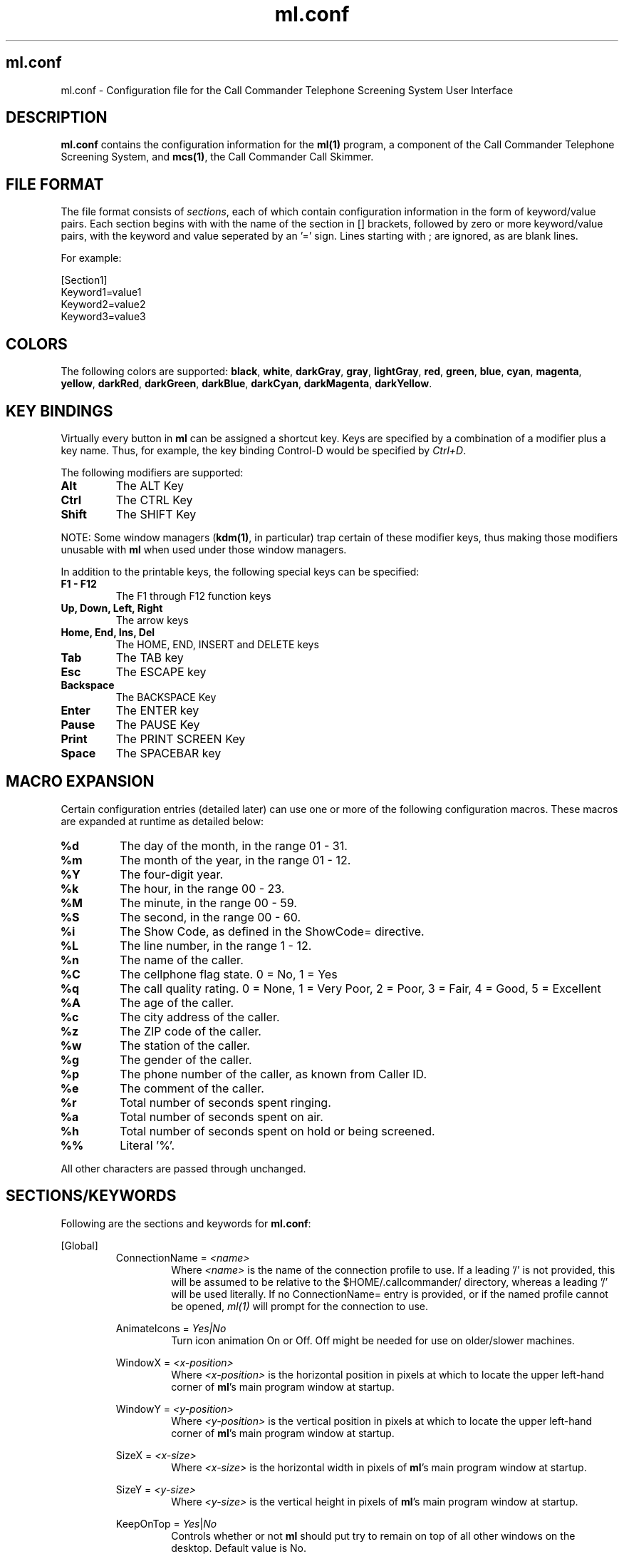 .TH ml.conf 5 "October 2015" Linux "Linux Audio Manual"
.SH ml.conf
ml.conf \- Configuration file for the Call Commander Telephone Screening
System User Interface
.SH DESCRIPTION
\fBml.conf\fP contains the configuration information for the 
\fBml(1)\fP program, a component of the Call Commander Telephone Screening
System, and \fBmcs(1)\fP, the Call Commander Call Skimmer.

.SH FILE FORMAT
The file format consists of \fIsections\fP,
each of which contain configuration information in the form of keyword/value
pairs.  Each section begins with with the name of the section in [] brackets,
followed by zero or more keyword/value pairs, with the keyword and value seperated by an '=' sign.  Lines starting with ; are ignored, as are blank lines.

For example:

.RS
.RE
[Section1]
.RS
.RE
Keyword1=value1
.RS
.RE
Keyword2=value2
.RS
.RE
Keyword3=value3

.SH COLORS
The following colors are supported:
\fBblack\fP, \fBwhite\fP, \fBdarkGray\fP, \fBgray\fP, \fBlightGray\fP,
\fBred\fP, \fBgreen\fP, \fBblue\fP, \fBcyan\fP, \fBmagenta\fP, \fByellow\fP,
\fBdarkRed\fP, \fBdarkGreen\fP, \fBdarkBlue\fP, \fBdarkCyan\fP, 
\fBdarkMagenta\fP, \fBdarkYellow\fP.

.SH KEY BINDINGS
Virtually every button in \fBml\fP can be assigned a shortcut key.  Keys 
are specified by a combination of a modifier plus a key name.  Thus, for 
example, the key binding Control-D would be specified by \fICtrl+D\fP.
 
The following modifiers are supported:

.TP
.B Alt
The ALT Key
.TP
.B Ctrl
The CTRL Key
.TP
.B Shift
The SHIFT Key

.RE
NOTE: Some window managers (\fBkdm(1)\fP, in particular) trap certain
of these modifier keys, thus making those modifiers unusable with
\fBml\fP when used under those window managers.

In addition to the printable keys, the following special keys can be
specified:

.TP
.B F1 - F12
The F1 through F12 function keys

.TP
.B Up, Down, Left, Right
The arrow keys

.TP
.B Home, End, Ins, Del 
The HOME, END, INSERT and DELETE keys

.TP
.B Tab
The TAB key

.TP
.B Esc
The ESCAPE key

.TP
.B Backspace
The BACKSPACE Key

.TP
.B Enter
The ENTER key

.TP
.B Pause
The PAUSE Key

.TP
.B Print
The PRINT SCREEN Key

.TP
.B Space
The SPACEBAR key

.SH MACRO EXPANSION
Certain configuration entries (detailed later) can use one or more of
the following configuration macros.  These macros are expanded at
runtime as detailed below:
.TP
.B %d
The day of the month, in the range 01 - 31.
.TP
.B %m
The month of the year, in the range 01 - 12.
.TP
.B %Y
The four-digit year.
.TP
.B %k
The hour, in the range 00 - 23.
.TP
.B %M
The minute, in the range 00 - 59.
.TP
.B %S
The second, in the range 00 - 60.
.TP
.B %i
The Show Code, as defined in the ShowCode= directive.
.TP
.B %L
The line number, in the range 1 - 12.
.TP
.B %n
The name of the caller.
.TP
.B %C
The cellphone flag state.  0 = No, 1 = Yes
.TP
.B %q
The call quality rating.  0 = None, 1 = Very Poor, 2 = Poor, 3 = Fair,
4 = Good, 5 = Excellent
.TP
.B %A
The age of the caller.
.TP
.B %c
The city address of the caller.
.TP
.B %z
The ZIP code of the caller.
.TP
.B %w
The station of the caller.
.TP
.B %g
The gender of the caller.
.TP
.B %p
The phone number of the caller, as known from Caller ID.
.TP
.B %e
The comment of the caller.
.TP
.B %r
Total number of seconds spent ringing.
.TP
.B %a
Total number of seconds spent on air.
.TP
.B %h
Total number of seconds spent on hold or being screened.
.TP
.B %%
Literal '%'.
.RE

All other characters are passed through unchanged.

.SH SECTIONS/KEYWORDS
Following are the sections and keywords for \fBml.conf\fP:

[Global]
.RS
ConnectionName = \fI<name>\fP
.RS
Where \fI<name>\fP is the name of the connection profile to use.  If
a leading '/' is not provided, this will be assumed to be relative to
the $HOME/.callcommander/ directory, whereas a leading '/' will be
used literally.  If no ConnectionName= entry is provided, or if the
named profile cannot be opened, \fIml(1)\fP will prompt for the
connection to use.
.RE

AnimateIcons = \fIYes|No\fP
.RS
Turn icon animation On or Off.  Off might be needed for use on
older/slower machines.
.RE

WindowX = \fI<x-position>\fP
.RS
Where \fI<x-position>\fP is the horizontal position in pixels at which
to locate the upper left-hand corner of \fBml\fP's main program window at
startup.
.RE

WindowY = \fI<y-position>\fP
.RS
Where \fI<y-position>\fP is the vertical position in pixels at which
to locate the upper left-hand corner of \fBml\fP's main program window at
startup.
.RE

SizeX = \fI<x-size>\fP
.RS
Where \fI<x-size>\fP is the horizontal width in pixels
of \fBml\fP's main program window at startup.
.RE

SizeY = \fI<y-size>\fP
.RS
Where \fI<y-size>\fP is the vertical height in pixels
of \fBml\fP's main program window at startup.
.RE

KeepOnTop = \fIYes\fP|\fINo\fP
.RS
Controls whether or not \fBml\fP should put try to remain on top of
all other windows on the desktop.  Default value is No.
.RE

SpawnProcess = \fI<command>\fP
.RS
Run the command specified by <\fIcommand\fP> when starting up, and stop
it (by sending it the SIGTERM signal) when shutting down.  See also the
\fBSpawnOnce\fP directive, below.
.RE

SpawnOnce = \fIYes\fP|\fPNo\fP
.RS
If set to \fIYes\fP, run the command specified in the \fBSpawnProcess\fP
directive only once.  If \fINo\fP, then the command will be respawned if 
the initial process
exits.
.RE

.RE


[ConnectionManager]
.RS
DisableNewButton = \fBYes\fP|\fBNo\fP
.RS
If set to \fBYes\fP, disable the \fINew\fP button in the connection
manager.  The default is \fBNo\fP.
.RE

DisableEditButton = \fBYes\fP|\fBNo\fP
.RS
If set to \fBYes\fP, disable the \fIEdit\fP button in the connection
manager.  The default is \fBNo\fP.
.RE

DisableDeleteButton = \fBYes\fP|\fBNo\fP
.RS
If set to \fBYes\fP, disable the \fIDelete\fP button in the connection
manager.  The default is \fBNo\fP.
.RE

DisableOpenButton = \fBYes\fP|\fBNo\fP
.RS
If set to \fBYes\fP, disable the \fIOpen\fP button in the connection
manager.  The default is \fBNo\fP.
.RE
.RE



[Controls]
.RS
This section is for enabling/disabling specific control actions.
These settings can be used to create 'read-only' instances of ml(1).

DisableLineButtons = \fBYes\fP|\fBNo\fP
.RS
Enable or disable the ability for the Line Buttons to control to phone
system.  If disabled, the Buttons will show line status, but pressing
them will have no effect.
.RE

DisableLineBoxes = \fBYes\fP|\fBNo\fP
.RS
Enable or disable the ability for screening data to be entered.  If
disabled, the Boxes will show caller data, but double-clicking on them
will have no effect.
.RE
.RE

[Skimmer]
.RS
This section configures \fBmcs\fP, the Call Commander Call Skimmer.

AudioRoot = \fI<audio-dir>\fP
.RS
Where \fI<audio-dir>\fP is the directory where the audio files should
be placed.  If a relative path, \fBmcs\fP will take this as being 
relative to the user's home directory.
.RE

SampleRate=\fI<samp-rate>\fP
.RS
Where \fI<samp-rate>\fP is the sample rate to be used for the
recording, in samples per second.  \fBMcs\fP will utilize a rate as
close to that specified as the underlying audio hardware permits.
.RE

Channels=\fB1\fP|\fB2\fP
.RS
Specifies the number of channels to be used for the recording.
.RE

BitRate=\fI<bit-rate>\fP
.RS
Where \fI<bit-rate>\fP is the encoding bit rate to be used for the
recording, in bits per second.  This parameter is ignored for 
PCM16 format recordings.
.RE

Format=\fBPCM16\fP|\fBLayer2\fP|\fBLayer3\fP
.RS
Specifies the encoding format to be used for the recording.
\fBPCM16\fP indicates signed, little-endian, sixteen bit linear 
sampling, while \fBLayer2\fP or \fBLayer3\fP indicate MPEG
Layer 2 or Layer 3 encoding, respectively.  (NOTE: MPEG
encoding is supported only when utilizing an audio adapter with
native MPEG support (such as an AudioScience 4xxx or 6xxx series)
as the recording device.
.RE

MainFileType=\fBWave\fP|\fBRaw\fP
.RE
.RS
ConfFileType=\fBWave\fP|\fBRaw\fP
.RS
Specifies whether audio files should be generated with or without a
WAV header.  PCM16 formatted files will generally want a header.  If
a header is specified in conjunction with MPEG encoding, the resulting
files will be Broadcast Wave File (BWF) compliant, but some popular
audio editors do not recognize this format.
.RE

MainCard=\fI<card-num>\fP
.RE
.RS
ConfCard=\fI<card-num>\fP
.RS
Where \fI<card-num>\fP is the number of the card to be used to record
for the Main or Conference bank, respectively.
.RE

MainPort=\fI<port-num>\fP
.RE
.RS
ConfPort=\fI<port-num>\fP
.RS
Where \fI<port-num>\fP is the number of the port to be used to record 
for the Main or Conference bank, respectively.
.RE

MainStream=\fI<port-num>\fP
.RE
.RS
ConfStream=\fI<port-num>\fP
.RS
Synonyms for the \fBMainPort\fP and \fBConfPort\fP directives,
above.  Use of these directives is deprecated, and supported only for
backward compatibility.
.RE

MainFilename=\fI<filename>\fP
.RE
.RS
ConfFilename=\fI<filename>\fP
.RS
Where \fI<filename>\fP is the filename to be used for the recordings
of the Main and Conference bank, respectively.  These entries support
the use of configuration macros (see the \fBMACRO EXPANSION\fP
section, above).
.RE

MainPostCommand=\fI<cmd>\fP
.RE
.RS
ConfPostCommand=\fI<cmd>\fP
.RS
Where \fI<cmd>\fP is a shell command to be executed after the completion
of a recording off of the Main or Conference bank, respectively.
These entries support the use of configuration macros (see the 
\fBMACRO EXPANSION\fP section, above).
.RE

MainMaxLength=\fI<len>\fP
.RE
.RS
ConfMaxLength=\fI<len>\fP
.RS
Where \fI<len>\fP is the maximum length, in the format HH:MM:SS, of 
a recording to be made on the Main or Conference bank, respectively.
Should the length of a call exceed this value, the recording will be 
stopped.  If zero, then allow call recordings of indefinete length.
.RE

MainLevel=\fI<level>\fP
.RE
.RS
ConfLevel=\fI<level>\fP
.RS
Where \fI<level>\fP is the reference input level in 1/100's dBu of the 
analog audio inputs of the Main or Conference bank, respectively.  The
range of possible levels is -2000 to 800 --i.e. -20.0 to +8.0 dBu.
These options have effect only when used with the AudioScience HPI
driver.
.RE

MainInputType=\fBAnalog\fP|\fBDigital\fP
.RE
.RS
ConfInputType=\fBAnalog\fP|\fBDigital\fP
.RS
Specifies whether the input type should be analog or digital (AES3)
for the audio inputs of the Main or Conference bank, respectively.
These options have effect only when used with the AudioScience HPI
driver.
.RE

EnableMain\fI<n>\fP=\fBYes\fP|\fBNo\fP
.RE
.RS
EnableConf\fI<n>\fP=\fBYes\fP|\fBNo\fP
.RS
Specifies the initial state of recording for line \fI<n>\fP at startup 
for the Main or Conference bank, respectively. \fBYes\fP means 
to enable recording, and \fBNo\fP means to disable it.
.RE

.RE
[Colors]
.RS
This section sets the colors for the system.

Idle = \fI<color>\fP
.RS
Where \fI<color>\fP is the color of a line button when in \fBIDLE\fP
mode.
.RE

InUse = \fI<color>\fP
.RS
Where \fI<color>\fP is the color of a line button when in \fBELSEWHERE\fP
mode.
.RE

OnAir = \fI<color>\fP
.RS
Where \fI<color>\fP is the color of a line button when in \fBONAIR\fP
mode.
.RE

OffHook = \fI<color>\fP
.RS
Where \fI<color>\fP is the color of a line button when in \fBOFFHOOK\fP
mode.
.RE

OnHold = \fI<color>\fP
.RS
Where \fI<color>\fP is the color of a line button when in \fBONHOLD\fP
mode.
.RE

ScreenedHold = \fI<color>\fP
.RS
Where \fI<color>\fP is the color of a line button when in \fBSCREENED\fP
mode.
.RE

ReadyNext = \fI<color>\fP
.RS
Where \fI<color>\fP is the color of a line button when in \fBNEXT\fP
mode.
.RE

Ringing = \fI<color>\fP
.RS
Where \fI<color>\fP is the color of a line button when in \fBRINGING\fP
mode.
.RE

Busy = \fI<color>\fP
.RS
Where \fI<color>\fP is the color of a line button when in \fBBUSYOUT\fP
mode.
.RE

CallerBox = \fI<color>\fP
.RS
Where \fI<color>\fP is the color of the Caller Data widgets.  See the
[Line\fIN\fP] section below.
.RE

MessageBox = \fI<color>\fP
.RS
Where \fI<color>\fP is the color of the Message Box widget.  See the
[MessageBox] section below.
.RE

DumpButton = \fI<color>\fP
.RS
Where \fI<color>\fP is the color of the DUMP button.  See the
[DumpButton] section below.
.RE

RecordButton = \fI<color>\fP
.RS
Where \fI<color>\fP is the color of the RECORD button.  See the
[RecordButton] section below.
.RE

NextButton = \fI<color>\fP
.RS
Where \fI<color>\fP is the color of the NEXT button.  See the
[NextButton] section below.
.RE

KeypadButton = \fI<color>\fP
.RS
Where \fI<color>\fP is the color of the KEYPAD button.  See the
[KeypadButton] section below.
.RE

ScreenButton = \fI<color>\fP
.RS
Where \fI<color>\fP is the color of the Screen button.  See the
[ScreenButton] section below.
.RE

MuteButton = \fI<color>\fP
.RS
Where \fI<color>\fP is the color of the Mute button.  See the
[MuteButton] section below.
.RE

ConfButton = \fI<color>\fP
.RS
Where \fI<color>\fP is the color of the Conf button.  See the
[ConfButton] section below.
.RE

VipButton = \fI<color>\fP
.RS
Where \fI<color>\fP is the color of the VIP button.  See the
[VipButton] section below.
.RE

.RE


[MessageBox]
.RS
This section deals with configuration of the Message Box Widget.

ShowMessageBox = \fBYes\fP|\fBNo\fP
.RS
Enable/disable display of the Message Box Widget.
.RE

MessageBoxX = \fI<x-position>\fP
.RS
Where \fI<x-position>\fP is the horizontal position in pixels at which
to locate the upper left-hand corner of the widget.
.RE

MessageBoxY = \fI<y-position>\fP
.RS
Where \fI<y-position>\fP is the vertical position in pixels at which
to locate the upper left-hand corner of the widget.
.RE

SizeX = \fI<x-size>\fP
.RS
Where \fI<x-size>\fP is the horizontal width in pixels
of the widget.
.RE

SizeY = \fI<y-size>\fP
.RS
Where \fI<y-size>\fP is the vertical height in pixels
of the widget.
.RE

Nickname = \fI<nick>\fP
.RS
Where \fI<nick>\fP is the name to use for messages sent.  If this
parameter is missing or blank, the login name of the user will be used
for the nick.
.RE

SendLines = \fI<lines>\fP
.RS
Where \fI<lines>\fP is the number of lines in the send section of the widget.
.RE

ScrollbackLines = \fI<lines>\fP
.RS
Where \fI<lines>\fP is the number of lines to save in the scrollback
buffer of the widget.
.RE

HangTime = \fI<msecs>\fP
.RS
Where \fI<msecs>\fP is the number of milliseconds to display the "Look Up!"
message when touching the widget.
.RE

PreserveText = \fBYes\fP|\fBNo\fP
.RS
Do not obscure the contents of the message widget during the "Look Up!"
message.
.RE

FontFace = \fI<font-face>\fP
.RS
Where \fI<font-face>\fP is the name of the font to use for the message
box widget.
.RE

FontSize = \fI<font-size>\fP
.RS
Where \fI<font-size>\fP is the vertical size in pixels of the font to
use for the message box widget.
.RE

FontWeight = \fBLight\fP|\fBNormal\fP|\fBDemiBold\fP|\fBBold\fP|\fBDark\fP
.RS
Sets the type weight to use to display the message box widget.
.RE

.RE

[Clock]
.RS
This section deals with configuration for the clock display.

Orientation = \fBVertical\fP|\fBHorizontal\fP
.RS
Displays the Time and Segment counters one above the other (Vertical)
or side-by-side (Horizontal).
.RE

ShowClock = \fBYes\fP|\fBNo\fP
.RS
Enables/disables the display of the Segment Clock Widget.
.RE

TimeOffset = \fI<offset>\fP
.RS
Where \fI<offset>\fP is the number of seconds to offset the time and
segment displays.  This can be useful in situations where a profanity
delay is employed.
.RE

SendTimeOffset = \fBYes\fP|\fBNo\fP
.RS
If set to \fBYes\fP, send the current \fITimeOffset\fP value (see above) 
to newly-joining \fIml(1)\fP clients.
.RE

ClockX = \fI<x-position>\fP
.RS
Where \fI<x-position>\fP is the horizontal position in pixels at which
to locate the upper left-hand corner of the widget.
.RE

ClockY = \fI<y-position>\fP
.RS
Where \fI<y-position>\fP is the vertical position in pixels at which
to locate the upper left-hand corner of the widget.
.RE

ShowHour = \fBYes\fP|\fBNo\fP
.RS
Enables/disables the display of the Hour field on the clock.
Disabling display of the hour can be useful in certain situations
where the program is heard in more than one time zone.
.RE

MilitaryFormat = \fBYes\fP|\fBNo\fP
.RS
Enables/disables the display of the time in twenty-four hour military
format.
.RE

.RE


[Segments]
.RS
This section is for configuring the Segment Countdown Timer in the
Segment Clock Widget.

Segment\fIN\fP = \fI<start-time>\fP,\fI<end-time>\fP,\fI<label>\fP
.RS
Make a segment time entry, where \fIN\fP is a sequence number starting
at '1', \fI<start-time>\fP is the start time of the segment in the
format HH:MM:SS,  \fI<end-time>\fP is the end time of the segment in the
format HH:MM:SS and \fI<label>\fP is the label as it should appear on
the status line of the Segment Clock Widget.
.RE

.RE

[BusyButton]
.RS
This section deals with configuration for the busy-out control button.

ShowButton = \fBYes\fP|\fBNo\fP
.RS
Enables/disables the display of the Busy Out Button.
.RE

ButtonX = \fI<x-position>\fP
.RS
Where \fI<x-position>\fP is the horizontal position in pixels at which
to locate the upper left-hand corner of the button.
.RE

ButtonY = \fI<y-position>\fP
.RS
Where \fI<y-position>\fP is the vertical position in pixels at which
to locate the upper left-hand corner of the button.
.RE

Key = \fI<key-binding>\fP
.RS
Where \fI<key-binding>\fP is the shortcut key to assign to the button.
See \fBKEY BINDINGS\fP for a description of available keys.
.RE

.RE



[DumpButton]
.RS
This section deals with configuration for the delay dump control button.

ShowButton = \fBYes\fP|\fBNo\fP
.RS
Enables/disables the display of the Delay Dump Button.
.RE

ButtonX = \fI<x-position>\fP
.RS
Where \fI<x-position>\fP is the horizontal position in pixels at which
to locate the upper left-hand corner of the button.
.RE

ButtonY = \fI<y-position>\fP
.RS
Where \fI<y-position>\fP is the vertical position in pixels at which
to locate the upper left-hand corner of the button.
.RE

Key = \fI<key-binding>\fP
.RS
Where \fI<key-binding>\fP is the shortcut key to assign to the button.
See \fBKEY BINDINGS\fP for a description of available keys.
.RE

ShowDelay = \fBYes\fP|\fBNo\fP
.RS
Enables/disables the display of the delay offset time on the Delay Dump Button.
.RE

DelayThreshold = \fI<msecs>\fP
.RS
Where \fI<msecs>\fP is the value of the delay offset time (in milliseconds) below which the delay button will start flashing.
.RE

.RE



[RecordButton]
.RS
This section deals with configuration for the record control button.

ShowButton = \fBYes\fP|\fBNo\fP
.RS
Enables/disables the display of the Record Button.
.RE

ButtonX = \fI<x-position>\fP
.RS
Where \fI<x-position>\fP is the horizontal position in pixels at which
to locate the upper left-hand corner of the button.
.RE

ButtonY = \fI<y-position>\fP
.RS
Where \fI<y-position>\fP is the vertical position in pixels at which
to locate the upper left-hand corner of the button.
.RE

Key = \fI<key-binding>\fP
.RS
Where \fI<key-binding>\fP is the shortcut key to assign to the button.
See \fBKEY BINDINGS\fP for a description of available keys.
.RE

.RE



[NextButton]
.RS
This section deals with configuration for the next call control button.

ShowButton = \fBYes\fP|\fBNo\fP
.RS
Enables/disables the display of the Take Next Call Button.
.RE

ButtonX = \fI<x-position>\fP
.RS
Where \fI<x-position>\fP is the horizontal position in pixels at which
to locate the upper left-hand corner of the button.
.RE

ButtonY = \fI<y-position>\fP
.RS
Where \fI<y-position>\fP is the vertical position in pixels at which
to locate the upper left-hand corner of the button.
.RE

Key = \fI<key-binding>\fP
.RS
Where \fI<key-binding>\fP is the shortcut key to assign to the button.
See \fBKEY BINDINGS\fP for a description of available keys.
.RE

.RE



[KeypadButton]
.RS
This section deals with configuration for the DTMF Keypad button (see
the BUGS section below, though).

ShowButton = \fBYes\fP|\fBNo\fP
.RS
Enables/disables the display of the DTMF Keypad Button.
.RE

ButtonX = \fI<x-position>\fP
.RS
Where \fI<x-position>\fP is the horizontal position in pixels at which
to locate the upper left-hand corner of the button.
.RE

ButtonY = \fI<y-position>\fP
.RS
Where \fI<y-position>\fP is the vertical position in pixels at which
to locate the upper left-hand corner of the button.
.RE

Key = \fI<key-binding>\fP
.RS
Where \fI<key-binding>\fP is the shortcut key to assign to the button.
See \fBKEY BINDINGS\fP for a description of available keys.
.RE

.RE



[FlashButton]
.RS
This section deals with configuration for the Flash button.

ShowButton = \fBYes\fP|\fBNo\fP
.RS
Enables/disables the display of the Flash Button.
.RE

ButtonX = \fI<x-position>\fP
.RS
Where \fI<x-position>\fP is the horizontal position in pixels at which
to locate the upper left-hand corner of the button.
.RE

ButtonY = \fI<y-position>\fP
.RS
Where \fI<y-position>\fP is the vertical position in pixels at which
to locate the upper left-hand corner of the button.
.RE

Key = \fI<key-binding>\fP
.RS
Where \fI<key-binding>\fP is the shortcut key to assign to the button.
See \fBKEY BINDINGS\fP for a description of available keys.
.RE

.RE



[ScreenButton]
.RS
This section deals with configuration for the Screen button.

ShowButton = \fBYes\fP|\fBNo\fP
.RS
Enables/disables the display of the Screen Button.
.RE

ButtonX = \fI<x-position>\fP
.RS
Where \fI<x-position>\fP is the horizontal position in pixels at which
to locate the upper left-hand corner of the button.
.RE

ButtonY = \fI<y-position>\fP
.RS
Where \fI<y-position>\fP is the vertical position in pixels at which
to locate the upper left-hand corner of the button.
.RE

Key = \fI<key-binding>\fP
.RS
Where \fI<key-binding>\fP is the shortcut key to assign to the button.
See \fBKEY BINDINGS\fP for a description of available keys.
.RE

.RE



[MuteButton]
.RS
This section deals with configuration for the Mute button.

ShowButton = \fBYes\fP|\fBNo\fP
.RS
Enables/disables the display of the Mute Button.
.RE

ButtonX = \fI<x-position>\fP
.RS
Where \fI<x-position>\fP is the horizontal position in pixels at which
to locate the upper left-hand corner of the button.
.RE

ButtonY = \fI<y-position>\fP
.RS
Where \fI<y-position>\fP is the vertical position in pixels at which
to locate the upper left-hand corner of the button.
.RE

Key = \fI<key-binding>\fP
.RS
Where \fI<key-binding>\fP is the shortcut key to assign to the button.
See \fBKEY BINDINGS\fP for a description of available keys.
.RE

.RE



[ConfButton]
.RS
This section deals with configuration for the Conf button.

ShowButton = \fBYes\fP|\fBNo\fP
.RS
Enables/disables the display of the Conf Button.
.RE

ButtonX = \fI<x-position>\fP
.RS
Where \fI<x-position>\fP is the horizontal position in pixels at which
to locate the upper left-hand corner of the button.
.RE

ButtonY = \fI<y-position>\fP
.RS
Where \fI<y-position>\fP is the vertical position in pixels at which
to locate the upper left-hand corner of the button.
.RE

Key = \fI<key-binding>\fP
.RS
Where \fI<key-binding>\fP is the shortcut key to assign to the button.
See \fBKEY BINDINGS\fP for a description of available keys.
.RE

.RE



[VipButton]
.RS
This section deals with configuration for the VIP button.

ShowButton = \fBYes\fP|\fBNo\fP
.RS
Enables/disables the display of the VIP Button.
.RE

ButtonX = \fI<x-position>\fP
.RS
Where \fI<x-position>\fP is the horizontal position in pixels at which
to locate the upper left-hand corner of the button.
.RE

ButtonY = \fI<y-position>\fP
.RS
Where \fI<y-position>\fP is the vertical position in pixels at which
to locate the upper left-hand corner of the button.
.RE

Key = \fI<key-binding>\fP
.RS
Where \fI<key-binding>\fP is the shortcut key to assign to the button.
See \fBKEY BINDINGS\fP for a description of available keys.
.RE

.RE



[ClientButton]
.RS
This section deals with configuration for the Client List ("Who's Here?") 
button.

ShowButton = \fBYes\fP|\fBNo\fP
.RS
Enables/disables the display of the Client List Button.
.RE

ButtonX = \fI<x-position>\fP
.RS
Where \fI<x-position>\fP is the horizontal position in pixels at which
to locate the upper left-hand corner of the button.
.RE

ButtonY = \fI<y-position>\fP
.RS
Where \fI<y-position>\fP is the vertical position in pixels at which
to locate the upper left-hand corner of the button.
.RE

Key = \fI<key-binding>\fP
.RS
Where \fI<key-binding>\fP is the shortcut key to assign to the button.
See \fBKEY BINDINGS\fP for a description of available keys.
.RE

.RE



[Bank<b>]
.RS
This section deals with configuration for the HOLD and DROP buttons for
Bank <b>.

ShowHoldButton = \fBYes\fP|\fBNo\fP
.RS
Enables/disables the display of the Main Hold Button.
.RE

HoldButtonX = \fI<x-position>\fP
.RS
Where \fI<x-position>\fP is the horizontal position in pixels at which
to locate the upper left-hand corner of the Main Hold button.
.RE

HoldButtonY = \fI<y-position>\fP
.RS
Where \fI<y-position>\fP is the vertical position in pixels at which
to locate the upper left-hand corner of the Main Hold button.
.RE

HoldKey = \fI<key-binding>\fP
.RS
Where \fI<key-binding>\fP is the shortcut key to assign to the Main
Hold button.  See \fBKEY BINDINGS\fP for a description of available keys.
.RE

ShowDropButton = \fBYes\fP|\fBNo\fP
.RS
Enables/disables the display of the Main Drop Button.
.RE

DropButtonX = \fI<x-position>\fP
.RS
Where \fI<x-position>\fP is the horizontal position in pixels at which
to locate the upper left-hand corner of the Main Drop button.
.RE

DropButtonY = \fI<y-position>\fP
.RS
Where \fI<y-position>\fP is the vertical position in pixels at which
to locate the upper left-hand corner of the Main Drop button.
.RE

DropKey = \fI<key-binding>\fP
.RS
Where \fI<key-binding>\fP is the shortcut key to assign to the Main
Drop button.  See \fBKEY BINDINGS\fP for a description of available keys.
.RE

.RE


[MainBank]
.RS
.RE
[ConfBank]
.RS
These sections are synonyms for the [Bank1] and [Bank2] sections, 
respectively.  Their use is deprecated, and continue to be supported solely 
to keep old configurations working.
.RE

.RE


[CallerBox]
.RS
This section configures the exact appearance of the Caller Data Box,
including what fields get displayed, where and with what font.

SizeX = \fI<x-size>\fP
.RS
Where \fI<x-size>\fP is the horizontal width in pixels
of the Caller Data Box.
.RE

SizeY = \fI<y-size>\fP
.RS
Where \fI<y-size>\fP is the vertical height in pixels
of the Caller Data Box.
.RE

ShowFrame = \fBYes\fP|\fBNo\fP
.RS
Controls whether or not to display frames around the various caller fields.
Useful primarily for debugging.
.RE

EnableWarningMessages = \fBYes\fP|\fBNo\fP
.RS
Controls whether or not to display line warning messages as configured in 
\fImcallman(1)\fP.
.RE

ShowName = \fBYes\fP|\fBNo\fP
.RS
Configure whether or not to display the NAME attribute in the Caller
Data Box.
.RE

NameX = \fI<x-pos>\fP
.RS
Where \fI<x-pos>\fP is the horizontal position in pixels
of the upper left-hand corner of the NAME field.
.RE

NameY = \fI<y-pos>\fP
.RS
Where \fI<y-pos>\fP is the vertical position in pixels
of the upper left-hand corner of the NAME field.
.RE

NameSizeX = \fI<x-size>\fP
.RS
Where \fI<x-size>\fP is the horizontal size in pixels
of the of the NAME field.
.RE

NameSizeY = \fI<y-size>\fP
.RS
Where \fI<y-size>\fP is the vertical size in pixels
of the of the NAME field.
.RE

NameFontFace = \fI<font-face>\fP
.RS
Where \fI<font-face>\fP is the name of the font to use to display the
NAME attribute.
.RE

NameFontSize = \fI<font-size>\fP
.RS
Where \fI<font-size>\fP is the vertical size in pixels of the font to
use to display the NAME attribute.
.RE

NameFontWeight = \fBLight\fP|\fBNormal\fP|\fBDemiBold\fP|\fBBold\fP|\fBDark\fP
.RS
Sets the type weight to use to display the NAME attribute.
.RE

ShowAge = \fBYes\fP|\fBNo\fP
.RS
Configure whether or not to display the AGE attribute in the Caller
Data Box.
.RE

AgeX = \fI<x-pos>\fP
.RS
Where \fI<x-pos>\fP is the horizontal position in pixels
of the upper left-hand corner of the AGE field.
.RE

AgeY = \fI<y-pos>\fP
.RS
Where \fI<y-pos>\fP is the vertical position in pixels
of the upper left-hand corner of the AGE field.
.RE

AgeSizeX = \fI<x-size>\fP
.RS
Where \fI<x-size>\fP is the horizontal size in pixels
of the of the AGE field.
.RE

AgeSizeY = \fI<y-size>\fP
.RS
Where \fI<y-size>\fP is the vertical size in pixels
of the of the AGE field.
.RE

AgeFontFace = \fI<font-face>\fP
.RS
Where \fI<font-face>\fP is the name of the font to use to display the
AGE attribute.
.RE

AgeFontSize = \fI<font-size>\fP
.RS
Where \fI<font-size>\fP is the vertical size in pixels of the font to
use to display the AGE attribute.
.RE

AgeFontWeight = \fBLight\fP|\fBNormal\fP|\fBDemiBold\fP|\fBBold\fP|\fBDark\fP
.RS
Sets the type weight to use to display the AGE attribute.
.RE

ShowCityState = \fBYes\fP|\fBNo\fP
.RS
Configure whether or not to display the CITYSTATE attribute in the Caller
Data Box.
.RE

CityStateX = \fI<x-pos>\fP
.RS
Where \fI<x-pos>\fP is the horizontal position in pixels
of the upper left-hand corner of the CITYSTATE field.
.RE

CityStateY = \fI<y-pos>\fP
.RS
Where \fI<y-pos>\fP is the vertical position in pixels
of the upper left-hand corner of the CITYSTATE field.
.RE

CityStateSizeX = \fI<x-size>\fP
.RS
Where \fI<x-size>\fP is the horizontal size in pixels
of the of the CITYSTATE field.
.RE

CityStateSizeY = \fI<y-size>\fP
.RS
Where \fI<y-size>\fP is the vertical size in pixels
of the of the CITYSTATE field.
.RE

CityStateFontFace = \fI<font-face>\fP
.RS
Where \fI<font-face>\fP is the name of the font to use to display the
CITYSTATE attribute.
.RE

CityStateFontSize = \fI<font-size>\fP
.RS
Where \fI<font-size>\fP is the vertical size in pixels of the font to
use to display the CITYSTATE attribute.
.RE

CityStateFontWeight = \fBLight\fP|\fBNormal\fP|\fBDemiBold\fP|\fBBold\fP|\fBDark\fP
.RS
Sets the type weight to use to display the CITYSTATE attribute.
.RE

ShowZip = \fBYes\fP|\fBNo\fP
.RS
Configure whether or not to display the ZIP attribute in the Caller
Data Box.
.RE

ZipX = \fI<x-pos>\fP
.RS
Where \fI<x-pos>\fP is the horizontal position in pixels
of the upper left-hand corner of the ZIP field.
.RE

ZipY = \fI<y-pos>\fP
.RS
Where \fI<y-pos>\fP is the vertical position in pixels
of the upper left-hand corner of the ZIP field.
.RE

ZipSizeX = \fI<x-size>\fP
.RS
Where \fI<x-size>\fP is the horizontal size in pixels
of the of the ZIP field.
.RE

ZipSizeY = \fI<y-size>\fP
.RS
Where \fI<y-size>\fP is the vertical size in pixels
of the of the ZIP field.
.RE

ZipFontFace = \fI<font-face>\fP
.RS
Where \fI<font-face>\fP is the name of the font to use to display the
ZIP attribute.
.RE

ZipFontSize = \fI<font-size>\fP
.RS
Where \fI<font-size>\fP is the vertical size in pixels of the font to
use to display the ZIP attribute.
.RE

ZipFontWeight = \fBLight\fP|\fBNormal\fP|\fBDemiBold\fP|\fBBold\fP|\fBDark\fP
.RS
Sets the type weight to use to display the ZIP attribute.
.RE

ShowPhone = \fBYes\fP|\fBNo\fP
.RS
Configure whether or not to display the PHONE attribute in the Caller
Data Box.
.RE

PhoneX = \fI<x-pos>\fP
.RS
Where \fI<x-pos>\fP is the horizontal position in pixels
of the upper left-hand corner of the PHONE field.
.RE

PhoneY = \fI<y-pos>\fP
.RS
Where \fI<y-pos>\fP is the vertical position in pixels
of the upper left-hand corner of the PHONE field.
.RE

PhoneSizeX = \fI<x-size>\fP
.RS
Where \fI<x-size>\fP is the horizontal size in pixels
of the of the PHONE field.
.RE

PhoneSizeY = \fI<y-size>\fP
.RS
Where \fI<y-size>\fP is the vertical size in pixels
of the of the PHONE field.
.RE

PhoneFontFace = \fI<font-face>\fP
.RS
Where \fI<font-face>\fP is the name of the font to use to display the
PHONE attribute.
.RE

PhoneFontSize = \fI<font-size>\fP
.RS
Where \fI<font-size>\fP is the vertical size in pixels of the font to
use to display the PHONE attribute.
.RE

PhoneFontWeight = \fBLight\fP|\fBNormal\fP|\fBDemiBold\fP|\fBBold\fP|\fBDark\fP
.RS
Sets the type weight to use to display the PHONE attribute.
.RE

ShowStation = \fBYes\fP|\fBNo\fP
.RS
Configure whether or not to display the STATION attribute in the Caller
Data Box.
.RE

StationX = \fI<x-pos>\fP
.RS
Where \fI<x-pos>\fP is the horizontal position in pixels
of the upper left-hand corner of the STATION field.
.RE

StationY = \fI<y-pos>\fP
.RS
Where \fI<y-pos>\fP is the vertical position in pixels
of the upper left-hand corner of the STATION field.
.RE

StationSizeX = \fI<x-size>\fP
.RS
Where \fI<x-size>\fP is the horizontal size in pixels
of the of the STATION field.
.RE

StationSizeY = \fI<y-size>\fP
.RS
Where \fI<y-size>\fP is the vertical size in pixels
of the of the STATION field.
.RE

StationFontFace = \fI<font-face>\fP
.RS
Where \fI<font-face>\fP is the name of the font to use to display the
STATION attribute.
.RE

StationFontSize = \fI<font-size>\fP
.RS
Where \fI<font-size>\fP is the vertical size in pixels of the font to
use to display the STATION attribute.
.RE

StationFontWeight = \fBLight\fP|\fBNormal\fP|\fBDemiBold\fP|\fBBold\fP|\fBDark\fP
.RS
Sets the type weight to use to display the STATION attribute.
.RE

ShowGender = \fBYes\fP|\fBNo\fP
.RS
Configure whether or not to display the GENDER attribute in the Caller
Data Box.
.RE

GenderX = \fI<x-pos>\fP
.RS
Where \fI<x-pos>\fP is the horizontal position in pixels
of the upper left-hand corner of the GENDER field.
.RE

GenderY = \fI<y-pos>\fP
.RS
Where \fI<y-pos>\fP is the vertical position in pixels
of the upper left-hand corner of the GENDER field.
.RE

GenderSizeX = \fI<x-size>\fP
.RS
Where \fI<x-size>\fP is the horizontal size in pixels
of the of the GENDER field.
.RE

GenderSizeY = \fI<y-size>\fP
.RS
Where \fI<y-size>\fP is the vertical size in pixels
of the of the GENDER field.
.RE

GenderFontFace = \fI<font-face>\fP
.RS
Where \fI<font-face>\fP is the name of the font to use to display the
GENDER attribute.
.RE

GenderFontSize = \fI<font-size>\fP
.RS
Where \fI<font-size>\fP is the vertical size in pixels of the font to
use to display the GENDER attribute.
.RE

GenderFontWeight = \fBLight\fP|\fBNormal\fP|\fBDemiBold\fP|\fBBold\fP|\fBDark\fP
.RS
Sets the type weight to use to display the GENDER attribute.
.RE

ShowComment = \fBYes\fP|\fBNo\fP
.RS
Configure whether or not to display the COMMENT attribute in the Caller
Data Box.
.RE

CommentX = \fI<x-pos>\fP
.RS
Where \fI<x-pos>\fP is the horizontal position in pixels
of the upper left-hand corner of the COMMENT field.
.RE

CommentY = \fI<y-pos>\fP
.RS
Where \fI<y-pos>\fP is the vertical position in pixels
of the upper left-hand corner of the COMMENT field.
.RE

CommentSizeX = \fI<x-size>\fP
.RS
Where \fI<x-size>\fP is the horizontal size in pixels
of the of the COMMENT field.
.RE

CommentSizeY = \fI<y-size>\fP
.RS
Where \fI<y-size>\fP is the vertical size in pixels
of the of the COMMENT field.
.RE

CommentLines = \fI<lines>\fP
.RS
Where \fI<lines>\fP is the number of lines of text of the COMMENT field
to display.
.RE

AllowScrolling = \fBYes\fP|\fBNo\fP
.RS
When set to \fBYes\fP, this will cause scroll bars to be displayed for
the COMMENT field when the amount of text exceeds the the amount of space
configured to display it.
.RE

CommentFontFace = \fI<font-face>\fP
.RS
Where \fI<font-face>\fP is the name of the font to use to display the
COMMENT attribute.
.RE

CommentFontSize = \fI<font-size>\fP
.RS
Where \fI<font-size>\fP is the vertical size in pixels of the font to
use to display the COMMENT attribute.
.RE

CommentFontWeight = \fBLight\fP|\fBNormal\fP|\fBDemiBold\fP|\fBBold\fP|\fBDark\fP
.RS
Sets the type weight to use to display the COMMENT attribute.
.RE

ShowCallCounter = \fBYes\fP|\fBNo\fP
.RS
Configure whether or not to display the CALLCOUNTER attribute in the Caller
Data Box.
.RE

CallCounterX = \fI<x-pos>\fP
.RS
Where \fI<x-pos>\fP is the horizontal position in pixels
of the upper left-hand corner of the CALLCOUNTER field.
.RE

CallCounterY = \fI<y-pos>\fP
.RS
Where \fI<y-pos>\fP is the vertical position in pixels
of the upper left-hand corner of the CALLCOUNTER field.
.RE

CallCounterSizeX = \fI<x-size>\fP
.RS
Where \fI<x-size>\fP is the horizontal size in pixels
of the of the CALLCOUNTER field.
.RE

CallCounterSizeY = \fI<y-size>\fP
.RS
Where \fI<y-size>\fP is the vertical size in pixels
of the of the CALLCOUNTER field.
.RE

CallCounterFontFace = \fI<font-face>\fP
.RS
Where \fI<font-face>\fP is the name of the font to use to display the
CALLCOUNTER attribute.
.RE

CallCounterFontSize = \fI<font-size>\fP
.RS
Where \fI<font-size>\fP is the vertical size in pixels of the font to
use to display the CALLCOUNTER attribute.
.RE

CallCounterFontWeight = \fBLight\fP|\fBNormal\fP|\fBDemiBold\fP|\fBBold\fP|\fBDark\fP
.RS
Sets the type weight to use to display the CALLCOUNTER attribute.
.RE

ShowCell = \fBYes\fP|\fBNo\fP
.RS
Configure whether or not to display the CELLPHONE icon in the Caller
Data Box.
.RE

CellX = \fI<x-pos>\fP
.RS
Where \fI<x-pos>\fP is the horizontal position in pixels
of the upper left-hand corner of the CELLPHONE icon.
.RE

CellY = \fI<y-pos>\fP
.RS
Where \fI<y-pos>\fP is the vertical position in pixels
of the upper left-hand corner of the CELLPHONE icon.
.RE


ShowQuality = \fBYes\fP|\fBNo\fP
.RS
Configure whether or not to display the CALL QUALITY icon in the Caller
Data Box.
.RE

QualityX = \fI<x-pos>\fP
.RS
Where \fI<x-pos>\fP is the horizontal position in pixels
of the upper left-hand corner of the CALL QUALITY icon.
.RE

QualityY = \fI<y-pos>\fP
.RS
Where \fI<y-pos>\fP is the vertical position in pixels
of the upper left-hand corner of the CALL QUALITY icon.
.RE


ShowTimer = \fBYes\fP|\fBNo\fP
.RS
Configure whether or not to display the call timer in the Caller
Data Box.
.RE

TimerX = \fI<x-pos>\fP
.RS
Where \fI<x-pos>\fP is the horizontal position in pixels
of the lower left-hand corner of the call timer.
.RE

TimerY = \fI<y-pos>\fP
.RS
Where \fI<y-pos>\fP is the vertical position in pixels
of the lower left-hand corner of the call timer.
.RE

TimerFontFace = \fI<font-face>\fP
.RS
Where \fI<font-face>\fP is the name of the font to use to display the
call timer.
.RE

TimerFontSize = \fI<font-size>\fP
.RS
Where \fI<font-size>\fP is the vertical size in pixels of the font to
use to display the call timer.
.RE

TimerFontWeight = \fBLight\fP|\fBNormal\fP|\fBDemiBold\fP|\fBBold\fP|\fBDark\fP
.RS
Sets the type weight to use to display the call timer.
.RE

.RE


[Line\fI<N>\fP]
.RS
This section deals with configuration for the individual line control
buttons, where \fI<N>\fP is the number of the corresponding line and
\fI<B>\fP is the number of the corresponding bank.  Several directives 
in this section have older, alternative forms whose use are now 
deprecated, these are noted where appropriate.

ShowBank<B>Button = \fBYes\fP|\fBNo\fP
.RS
Enables/disables the display of the button for line \fI<N>\fP in bank
\fI<B>\fP.
.RS
.RE
Deprecated Synonyms:
.RS
ShowMainButton = ShowBank1Button
.RS
.RE
ShowConfButton = ShowBank2Button
.RE
.RE

Bank<B>ButtonX = \fI<x-position>\fP
.RS
Where \fI<x-position>\fP is the horizontal position in pixels at which
to locate the upper left-hand corner of the button for line \fI<N>\fP in
bank \fI<B>\fP.
.RS
.RE
Deprecated Synonyms:
.RS
MainButtonX = Bank1ButtonX
.RS
.RE
ConfButtonX = Bank2ButtonX
.RE
.RE

Bank<B>ButtonY = \fI<y-position>\fP
.RS
Where \fI<y-position>\fP is the vertical position in pixels at which
to locate the upper left-hand corner of the button for line \fI<N>\fP in
bank \fI<B>\fP.
.RS
.RE
Deprecated Synonyms:
.RS
MainButtonY = Bank1ButtonY
.RS
.RE
ConfButtonY = Bank2ButtonY
.RE
.RE

Bank<B>Key = \fI<key-binding>\fP
.RS
Where \fI<key-binding>\fP is the shortcut key to assign to the button 
for line \fI<N>\fP in bank \fI<B>\fP.  See \fBKEY BINDINGS\fP for a description of 
available keys.
.RS
.RE
Deprecated Synonyms:
.RS
MainKey = Bank1Key
.RS
.RE
ConfKey = Bank2Key
.RE
.RE

ShowCallerBox = \fBYes\fP|\fBNo\fP
.RS
Enables/disables the display of the Caller Information Box for line \fI<N>\fP.
.RE

CallerBoxX = \fI<x-position>\fP
.RS
Where \fI<x-position>\fP is the horizontal position in pixels at which
to locate the upper left-hand corner of the Caller Information Box for
line \fI<N>\fP.
.RE

CallerBoxY = \fI<y-position>\fP
.RS
Where \fI<y-position>\fP is the vertical position in pixels at which
to locate the upper left-hand corner of the Caller Information Box for
line \fI<N>\fP.
.RE

CallerKey = \fI<key-binding>\fP
.RS
Where \fI<key-binding>\fP is the shortcut key to assign to bring up
the caller information dialog for line \fI<N>\fP.  See \fBKEY
BINDINGS\fP for a description of available keys.
.RE

Label = \fI<label>\fP
.RS
Where \fI<label>\fP is the text of the label to be applied to the buttons
for line \fI<N>\fP. 
.RE

FontSize = \fI<size>\fP
.RS
Where \fI<size>\fP is the size of the font in points to use for the
buttons for line \fI<N>\fP.
.RE
.RE


.SH AUTHOR
Fred Gleason <fredg@paravelsystems.com>
.SH "SEE ALSO"
.BR callcommander(1),
.BR ml(1),
.BR mcs(1),
.BR mld(8),
.BR mld.conf(5)









